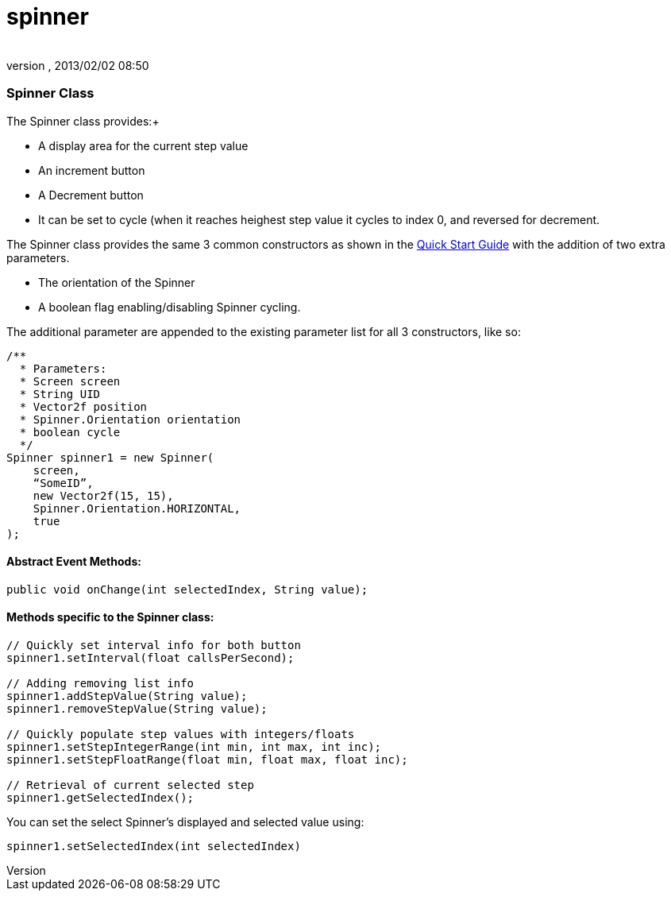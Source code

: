 = spinner
:author: 
:revnumber: 
:revdate: 2013/02/02 08:50
:relfileprefix: ../../../
:imagesdir: ../../..
ifdef::env-github,env-browser[:outfilesuffix: .adoc]



=== Spinner Class

The Spinner class provides:+



*  A display area for the current step value
*  An increment button
*  A Decrement button
*  It can be set to cycle (when it reaches heighest step value it cycles to index 0, and reversed for decrement.

The Spinner class provides the same 3 common constructors as shown in the link:http://jmonkeyengine.org/wiki/doku.php/jme3:contributions:tonegodgui:quickstart[Quick Start Guide] with the addition of two extra parameters.


*  The orientation of the Spinner
*  A boolean flag enabling/disabling Spinner cycling.

The additional parameter are appended to the existing parameter list for all 3 constructors, like so:


[source,java]

----

/**
  * Parameters:
  * Screen screen
  * String UID
  * Vector2f position
  * Spinner.Orientation orientation
  * boolean cycle
  */
Spinner spinner1 = new Spinner(
    screen,
    “SomeID”,
    new Vector2f(15, 15),
    Spinner.Orientation.HORIZONTAL,
    true
);

----


==== Abstract Event Methods:

[source,java]

----

public void onChange(int selectedIndex, String value);

----


==== Methods specific to the Spinner class:

[source,java]

----

// Quickly set interval info for both button
spinner1.setInterval(float callsPerSecond);
 
// Adding removing list info
spinner1.addStepValue(String value);
spinner1.removeStepValue(String value);
 
// Quickly populate step values with integers/floats
spinner1.setStepIntegerRange(int min, int max, int inc);
spinner1.setStepFloatRange(float min, float max, float inc);
 
// Retrieval of current selected step
spinner1.getSelectedIndex();

----

You can set the select Spinner's displayed and selected value using:


[source,java]

----

spinner1.setSelectedIndex(int selectedIndex)

----
